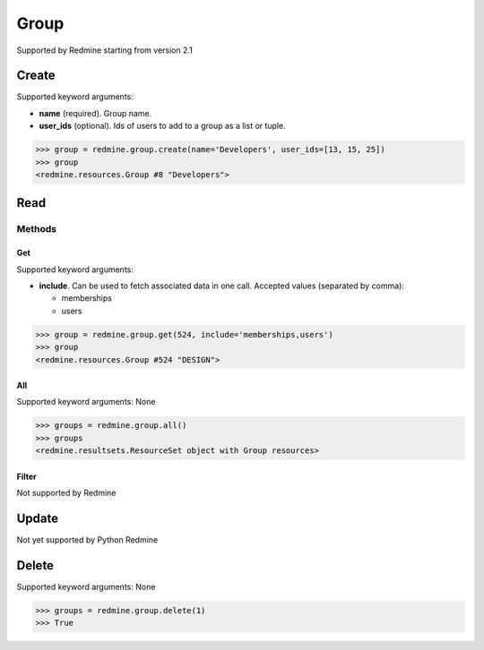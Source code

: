 Group
=====

Supported by Redmine starting from version 2.1

Create
------

Supported keyword arguments:

* **name** (required). Group name.
* **user_ids** (optional). Ids of users to add to a group as a list or tuple.

.. code-block:: python

    >>> group = redmine.group.create(name='Developers', user_ids=[13, 15, 25])
    >>> group
    <redmine.resources.Group #8 "Developers">

Read
----

Methods
~~~~~~~

Get
+++

Supported keyword arguments:

* **include**. Can be used to fetch associated data in one call. Accepted values (separated by comma):

  - memberships
  - users

.. code-block:: python

    >>> group = redmine.group.get(524, include='memberships,users')
    >>> group
    <redmine.resources.Group #524 "DESIGN">

All
+++

Supported keyword arguments: None

.. code-block:: python

    >>> groups = redmine.group.all()
    >>> groups
    <redmine.resultsets.ResourceSet object with Group resources>

Filter
++++++

Not supported by Redmine

Update
------

Not yet supported by Python Redmine

Delete
------

Supported keyword arguments: None

.. code-block:: python

    >>> groups = redmine.group.delete(1)
    >>> True
